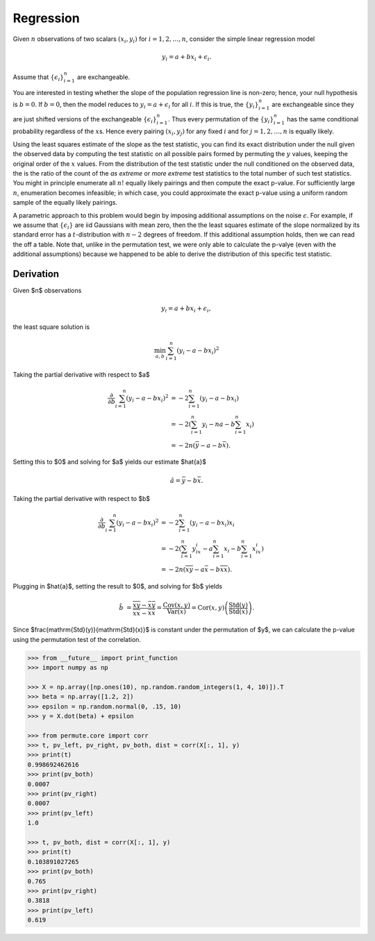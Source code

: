 Regression
----------

Given :math:`n` observations of two scalars :math:`(x_i, y_i)` for
:math:`i = 1, 2, \dots, n`, consider the simple linear regression model

.. math::

  y_i = a + bx_i + \epsilon_i.

Assume that :math:`\{\epsilon_i\}_{i=1}^{n}` are exchangeable.

You are interested in testing whether the slope of the population
regression line is non-zero; hence, your null hypothesis is
:math:`b = 0`. If :math:`b = 0`, then the model reduces to
:math:`y_i = a + \epsilon_i` for all :math:`i`. If this is true, the
:math:`\{y_i\}_{i=1}^{n}` are exchangeable since they are just shifted
versions of the exchangeable :math:`\{\epsilon_i\}_{i=1}^{n}`. Thus
every permutation of the :math:`\{y_i\}_{i=1}^{n}` has the same
conditional probability regardless of the :math:`x`\ s. Hence every
pairing :math:`(x_i, y_j)` for any fixed :math:`i` and for
:math:`j = 1, 2, \dots, n` is equally likely.

Using the least squares estimate of the slope as the test statistic, you can
find its exact distribution under the null given the observed data by computing
the test statistic on all possible pairs formed by permuting the :math:`y`
values, keeping the original order of the :math:`x` values. From the
distribution of the test statistic under the null conditioned on the observed
data, the is the ratio of the count of the *as extreme* or *more extreme* test
statistics to the total number of such test statistics. You might in principle
enumerate all :math:`n!` equally likely pairings and then compute the exact p-value.
For sufficiently large :math:`n`, enumeration becomes infeasible; in which
case, you could approximate the exact p-value using a uniform random sample of the
equally likely pairings.

A parametric approach to this problem would begin by imposing additional
assumptions on the noise :math:`\epsilon`. For example, if we assume
that :math:`\{\epsilon_i\}` are iid Gaussians with mean zero, then the
the least squares estimate of the slope normalized by its standard
error has a :math:`t`-distribution with :math:`n-2` degrees of
freedom. If this additional assumption holds, then we can read the off a
table. Note that, unlike in the permutation test, we were only able to
calculate the p-valye (even with the additional assumptions) because we happened
to be able to derive the distribution of this specific test statistic.

Derivation
~~~~~~~~~~

Given $n$ observations

.. math::

  y_i = a + bx_i + \epsilon_i,

the least square solution is

.. math::

  \min_{a, b} \sum_{i=1}^n \left(y_i - a - bx_i \right)^2


Taking the partial derivative with respect to $a$

.. math::

  \frac{\partial }{\partial b} \sum_{i=1}^n \left(y_i - a - bx_i \right)^2
   &= -2 \sum_{i=1}^n \left(y_i - a - bx_i \right) \\
   &= -2 \left(\sum_{i=1}^n y_i - na - b \sum_{i=1}^n x_i \right) \\
   &= -2n \left( \bar{y} - a - b \bar{x} \right).

Setting this to $0$ and solving for $a$ yields our estimate $\hat{a}$

.. math::

  \hat{a} = \bar{y} - b \bar{x}.

Taking the partial derivative with respect to $b$

.. math::

  \frac{\partial }{\partial b} \sum_{i=1}^n \left(y_i - a - bx_i \right)^2
   &= -2 \sum_{i=1}^n \left(y_i - a - bx_i \right) x_i \\
   &= -2 \left(\sum_{i=1}^n y_ix_i - a \sum_{i=1}^n x_i - b \sum_{i=1}^n x_ix_i \right) \\
   &= -2n \left( \overline{xy} - a \bar{x} - b \overline{xx} \right).

Plugging in $\hat{a}$, setting the result to $0$, and solving for $b$ yields

.. math::

  \hat{b} &= \frac{\overline{xy} - \bar{x}\bar{y}}{\overline{xx} - \bar{x}\bar{x}}
    = \frac{\mathrm{Cov}(x, y)}{\mathrm{Var}(x)} = \mathrm{Cor}(x, y)\left(\frac{\mathrm{Std}(y)}{\mathrm{Std}(x)}\right).

Since $\frac{\mathrm{Std}(y)}{\mathrm{Std}(x)}$ is constant under the
permutation of $y$, we can calculate the p-value using the permutation
test of the correlation.

.. code::

    >>> from __future__ import print_function
    >>> import numpy as np

    >>> X = np.array([np.ones(10), np.random.random_integers(1, 4, 10)]).T
    >>> beta = np.array([1.2, 2])
    >>> epsilon = np.random.normal(0, .15, 10)
    >>> y = X.dot(beta) + epsilon

    >>> from permute.core import corr
    >>> t, pv_left, pv_right, pv_both, dist = corr(X[:, 1], y)
    >>> print(t)
    0.998692462616
    >>> print(pv_both)
    0.0007
    >>> print(pv_right)
    0.0007
    >>> print(pv_left)
    1.0

    >>> t, pv_both, dist = corr(X[:, 1], y)
    >>> print(t)
    0.103891027265
    >>> print(pv_both)
    0.765
    >>> print(pv_right)
    0.3818
    >>> print(pv_left)
    0.619
